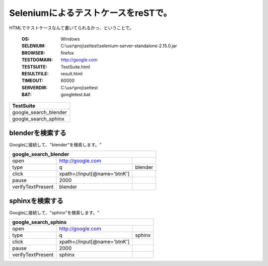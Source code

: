 ﻿
SeleniumによるテストケースをreSTで。
=====================================

HTMLでテストケースなんて書いてられるかっ、ということで。

   :OS: Windows
   :SELENIUM: C:\\usr\\proj\\seltest\\selenium-server-standalone-2.15.0.jar
   :BROWSER: firefox
   :TESTDOMAIN: http://google.com
   :TESTSUITE: TestSuite.html
   :RESULTFILE: result.html
   :TIMEOUT: 60000
   :SERVERDIR: C:\\usr\\proj\\seltest
   :BAT: googletest.bat


.. list-table :: 
   :class: suitelist
   :header-rows: 1
   
   * - TestSuite
   * - google_search_blender
   * - google_search_sphinx

blenderを検索する
-----------------

Googleに接続して、"blender"を検索します。"

.. table ::
   :class: testcase

   +--------------------------+-------------------------------------------------+---------------------+
   | google_search_blender                                                                            |
   +==========================+=================================================+=====================+
   | open                     | http://google.com                               |                     |
   +--------------------------+-------------------------------------------------+---------------------+
   | type                     | q                                               | blender             |
   +--------------------------+-------------------------------------------------+---------------------+
   | click                    | xpath=//input[@name='btnK']                     |                     |
   +--------------------------+-------------------------------------------------+---------------------+
   | pause                    | 2000                                            |                     |
   +--------------------------+-------------------------------------------------+---------------------+
   | verifyTextPresent        | blender                                         |                     |
   +--------------------------+-------------------------------------------------+---------------------+


sphinxを検索する
----------------

Googleに接続して、"sphinx"を検索します。"

.. table ::
   :class: testcase

   +--------------------------+-------------------------------------------------+---------------------+
   | google_search_sphinx                                                                             |
   +==========================+=================================================+=====================+
   | open                     | http://google.com                               |                     |
   +--------------------------+-------------------------------------------------+---------------------+
   | type                     | q                                               | sphinx              |
   +--------------------------+-------------------------------------------------+---------------------+
   | click                    | xpath=//input[@name='btnK']                     |                     |
   +--------------------------+-------------------------------------------------+---------------------+
   | pause                    | 2000                                            |                     |
   +--------------------------+-------------------------------------------------+---------------------+
   | verifyTextPresent        | sphinx                                          |                     |
   +--------------------------+-------------------------------------------------+---------------------+

